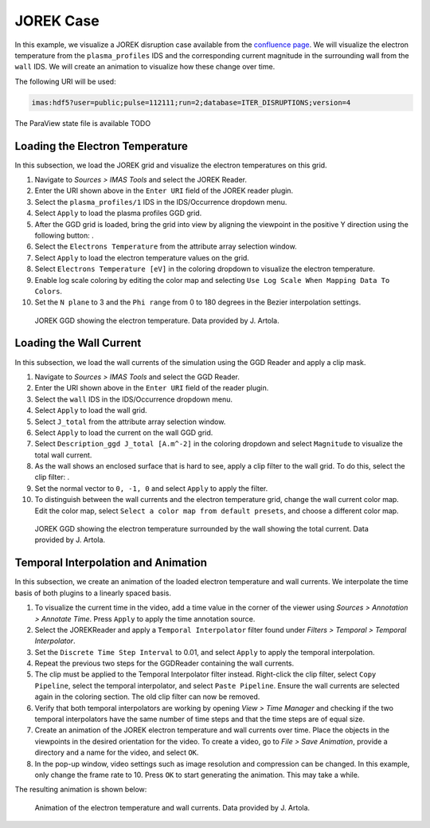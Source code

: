.. _`training_jorek`:

JOREK Case
----------
In this example, we visualize a JOREK disruption case available from the `confluence page <https://confluence.iter.org/display/IMP/The+JOREK+disruption+cases>`_. We will visualize the electron temperature from the ``plasma_profiles`` IDS and the corresponding current magnitude in the surrounding wall from the ``wall`` IDS. We will create an animation to visualize how these change over time.

The following URI will be used:

.. code-block:: bash

   imas:hdf5?user=public;pulse=112111;run=2;database=ITER_DISRUPTIONS;version=4

.. |ico1| image:: images/rotate_axis.png

The ParaView state file is available TODO

Loading the Electron Temperature
^^^^^^^^^^^^^^^^^^^^^^^^^^^^^^^^
In this subsection, we load the JOREK grid and visualize the electron temperatures on this grid.

#. Navigate to *Sources > IMAS Tools* and select the JOREK Reader.
#. Enter the URI shown above in the ``Enter URI`` field of the JOREK reader plugin.
#. Select the ``plasma_profiles/1`` IDS in the IDS/Occurrence dropdown menu.
#. Select ``Apply`` to load the plasma profiles GGD grid.
#. After the GGD grid is loaded, bring the grid into view by aligning the viewpoint in the positive Y direction using the following button: |ico1|.
#. Select the ``Electrons Temperature`` from the attribute array selection window.
#. Select ``Apply`` to load the electron temperature values on the grid.
#. Select ``Electrons Temperature [eV]`` in the coloring dropdown to visualize the electron temperature.
#. Enable log scale coloring by editing the color map and selecting ``Use Log Scale When Mapping Data To Colors``.
#. Set the ``N plane`` to 3 and the ``Phi range`` from 0 to 180 degrees in the Bezier interpolation settings.

.. figure:: images/training/jorek_electron_temp.png

   JOREK GGD showing the electron temperature. Data provided by J. Artola.

Loading the Wall Current
^^^^^^^^^^^^^^^^^^^^^^^^
In this subsection, we load the wall currents of the simulation using the GGD Reader and apply a clip mask.


.. |ico2| image:: images/clip.png

#. Navigate to *Sources > IMAS Tools* and select the GGD Reader.
#. Enter the URI shown above in the ``Enter URI`` field of the reader plugin.
#. Select the ``wall`` IDS in the IDS/Occurrence dropdown menu.
#. Select ``Apply`` to load the wall grid.
#. Select ``J_total`` from the attribute array selection window.
#. Select ``Apply`` to load the current on the wall GGD grid.
#. Select ``Description_ggd J_total [A.m^-2]`` in the coloring dropdown and select ``Magnitude`` to visualize the total wall current.
#. As the wall shows an enclosed surface that is hard to see, apply a clip filter to the wall grid. To do this, select the clip filter: |ico2|.
#. Set the normal vector to ``0, -1, 0`` and select ``Apply`` to apply the filter.
#. To distinguish between the wall currents and the electron temperature grid, change the wall current color map. Edit the color map, select ``Select a color map from default presets``, and choose a different color map.

.. figure:: images/training/jorek_wall_currents.png

   JOREK GGD showing the electron temperature surrounded by the wall showing the total current. Data provided by J. Artola.

Temporal Interpolation and Animation
^^^^^^^^^^^^^^^^^^^^^^^^^^^^^^^^^^^^
In this subsection, we create an animation of the loaded electron temperature and wall currents. We interpolate the time basis of both plugins to a linearly spaced basis.

#. To visualize the current time in the video, add a time value in the corner of the viewer using *Sources > Annotation > Annotate Time*. Press ``Apply`` to apply the time annotation source.
#. Select the JOREKReader and apply a ``Temporal Interpolator`` filter found under *Filters > Temporal > Temporal Interpolator*.
#. Set the ``Discrete Time Step Interval`` to 0.01, and select ``Apply`` to apply the temporal interpolation.
#. Repeat the previous two steps for the GGDReader containing the wall currents.
#. The clip must be applied to the Temporal Interpolator filter instead. Right-click the clip filter, select ``Copy Pipeline``, select the temporal interpolator, and select ``Paste Pipeline``. Ensure the wall currents are selected again in the coloring section. The old clip filter can now be removed.
#. Verify that both temporal interpolators are working by opening *View > Time Manager* and checking if the two temporal interpolators have the same number of time steps and that the time steps are of equal size.
#. Create an animation of the JOREK electron temperature and wall currents over time. Place the objects in the viewpoints in the desired orientation for the video. To create a video, go to *File > Save Animation*, provide a directory and a name for the video, and select ``OK``.
#. In the pop-up window, video settings such as image resolution and compression can be changed. In this example, only change the frame rate to 10. Press ``OK`` to start generating the animation. This may take a while.

The resulting animation is shown below:

.. figure:: images/training/jorek.gif

   Animation of the electron temperature and wall currents. Data provided by J. Artola.
